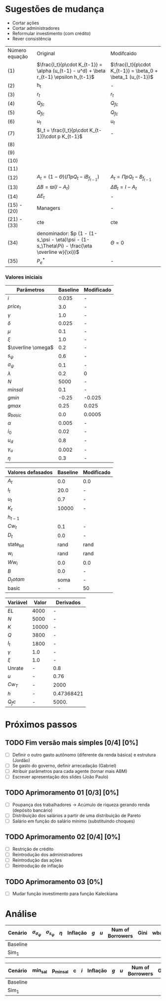 * Sugestões de mudança 

- Cortar ações
- Cortar administradores
- Reformular investimento (com crédito)
- Rever consistência

| Número equação | Original                                                                                      | Modifcaido                                                  |
| (1)            | $\frac{I_t}{p\cdot K_{t-1}} = \alpha (u_{t-1} - u^d) + \beta r_{t-1} \epsilon h_{t-1}$        | $\frac{I_t}{p\cdot K_{t-1}} = \beta_0  + \beta_1 (u_{t-1})$ |
| (2)            | h_t                                                                                           | -                                                           |
| (3)            | $r_t$                                                                                         | $r_t$                                                       |
| (4)            | $Q_{fc}$                                                                                      | $Q_{fc}$                                                    |
| (5)            | $Q_{fc}$                                                                                      | $Q_{fc}$                                                    |
| (6)            | $u_t$                                                                                         | $u_t$                                                       |
| (7)            | $I_t = \frac{I_t}{p\cdot K_{t-1}}\cdot p K_{t-1}$                                             | -                                                           |
| (8)            |                                                                                               |                                                             |
| (9)            |                                                                                               |                                                             |
| (10)           |                                                                                               |                                                             |
| (11)           |                                                                                               |                                                             |
| (12)           | $A_t = (1-\Theta) (\Pi p Q_t - i B_{f_{t-1}})$                                                | $A_t = \Pi p Q_t - B_{f_{t-1}}$                             |
| (13)           | $\Delta B = \varpi (I - A_t)$                                                                 | $\Delta B_t = I - A_t$                                      |
| (14)           | $\Delta E_t$                                                                                  | -                                                           |
| (15)  - (20)   | Managers                                                                                      | -                                                           |
| (21) - (33)    | cte                                                                                           | cte                                                         |
| (34)           | denominador: $p (1 - (1-s_\psi - \eta)\psi - (1-s_\Theta\Pi) - \frac{\eta \overline w}{\xi})$ | $\Theta =0$                                                 |
| (35)           | $P_e^*$                                                                                       | -                                                           |


*** Valores iniciais

| Parâmetros         | Baseline | Modificado |
|--------------------+----------+------------|
| $i$                |    0.035 | -          |
| $price_t$          |      3.0 | -          |
| $\gamma$           |      1.0 | -          |
| $\delta$           |    0.025 | -          |
| $\mu$              |      0.1 | -          |
| $\xi$              |      1.0 | -          |
| $\overline \omega$ |      0.2 | -          |
| $s_\psi$           |      0.6 | -          |
| $\sigma_\psi$      |      0.1 | -          |
| $\lambda$          |      0.2 | 0          |
| $N$                |     5000 | -          |
| $minsal$           |      0.1 | -          |
| $gmin$             |    -0.25 | -0.025     |
| $gmax$             |     0.25 | 0.025      |
| $g_{basic}$        |      0.0 | 0.0005     |
| $\alpha$           |    0.005 | -          |
| $i_0$              |     0.02 | -          |
| $u_d$              |      0.8 | -          |
| $\gamma_u$         |    0.002 | -          |
| $\eta$             |      0.3 | -          |


| Valores defasados | Baseline | Modificado |
|-------------------+----------+------------|
| $A_t$             |      0.0 | 0.0        |
| $I_t$             |     20.0 | -          |
| $u_t$             |      0.7 | -          |
| $K_t$             |    10000 | -          |
| $h_{t-1}$         |          |            |
| $Cw_t$            |      0.1 | -          |
| $D_t$             |      0.0 | -          |
| state_b_it        |     rand | rand       |
| $w_i$             |     rand | rand       |
| $Ww_i$            |      0.0 | 0.0        |
| $B$               |      0.0 | -          |
| $D_totam$         |     soma | -          |
| basic             |        - | 50         |


| Variável | Valor | Derivados  |
|----------+-------+------------|
| $EL$     |  4000 | -          |
| $N$      |  5000 | -          |
| $K$      | 10000 | -          |
| $Q$      |  3800 | -          |
| $I_t$    |  1800 | -          |
| $\gamma$ |   1.0 | -          |
| $\xi$    |   1.0 | -          |
|----------+-------+------------|
| Unrate   |     - | 0.8        |
| $u$      |     - | 0.76       |
| $Cw_T$   |     - | 2000       |
| $h$      |     - | 0.47368421 |
| $Q_fc$   |     - | 5000.      |
#+TBLFM: @9$3=(@2$2/@ 3$2)::@11$3=(@5$2-@6$2)::@12$3=(@6$2/@5$2)::@13$3=(vmin(@4$2*@7$2, @3$2*@8$2))::@10$3=(@5$2/@13$3)

* Próximos passos

** TODO Fim versão mais simples [0/4] [0%]
   DEADLINE: <2020-06-30 ter>
   - [ ] Definir o outro gasto autônomo (diferente da renda básica) e estrutura (Jordão)
   - [ ] Se gasto do governo, definir arrecadação (Gabriel)
   - [ ] Atribuir parâmetros para cada agente (tornar mais ABM)
   - [ ] Escrever apresentação dos slides (João Paulo)

** TODO Aprimoramento 01 [0/3] [0%]
   DEADLINE: <2020-07-03 sex>
   - [ ] Poupança dos trabalhadores -> Acúmulo de riqueza gerando renda (depósito bancário)
   - [ ] Distribuição dos salários a partir de uma distribuição de Pareto
   - [ ] Salário em função do salário mínimo (substituindo choques)
 
** TODO Aprimoramento 02 [0/4] [0%]
   DEADLINE: <2020-07-07 ter>
   - [ ] Restrição de crédito
   - [ ] Reintrodução dos administradores
   - [ ] Reintrodução das ações
   - [ ] Reintrodução de inflação

** TODO Aprimoramento 03  [0%]
   DEADLINE: <2020-07-07 ter>
   - [ ] Mudar função investimento para função Kaleckiana
* Análise

#+TBLNAME: Parâmetros comportamentais
| Cenário  | $\sigma_{\sigma_\psi}$ | $\sigma_{s_\psi}$ | $\eta$ | Inflação | $g$ | $u$ | Num of Borrowers | Gini | wbarocc |
|----------+------------------------+-------------------+--------+----------+-----+-----+------------------+------+---------|
| Baseline |                        |                   |        |          |     |     |                  |      |         |
| Sim_1    |                        |                   |        |          |     |     |                  |      |         |


#+TBLNAME: Variáveis de política econômica
| Cenário  | min_sal | p_minsal | c | $i$ | Inflação | $g$ | $u$ | Num of Borrowers | Gini | wbarocc |
|----------+---------+----------+---+-----+----------+-----+-----+------------------+------+---------|
| Baseline |         |          |   |     |          |     |     |                  |      |         |
| Sim_1    |         |          |   |     |          |     |     |                  |      |         |
 
